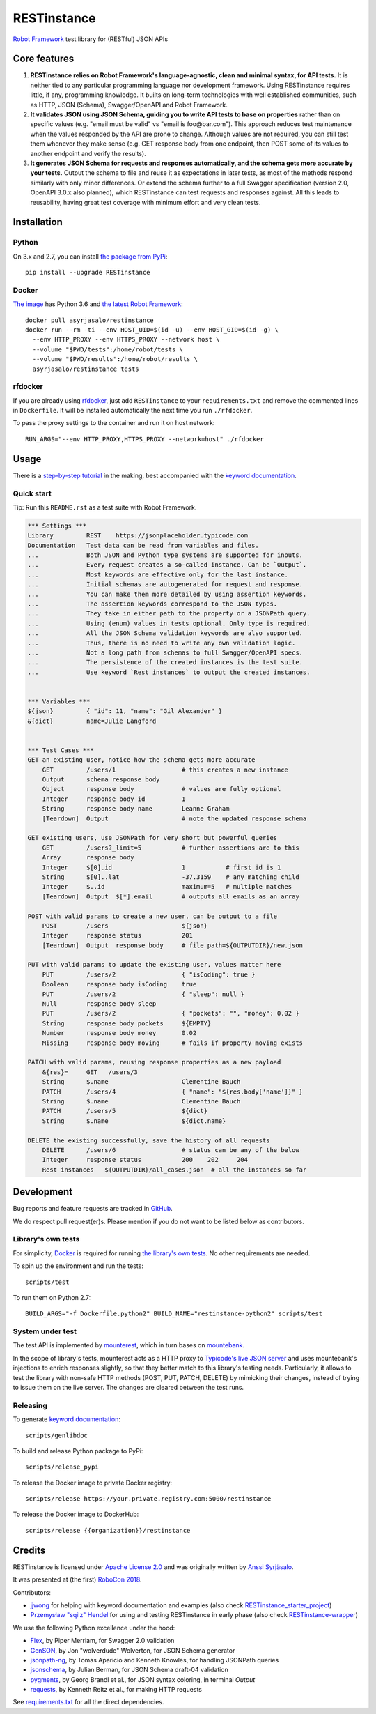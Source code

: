RESTinstance
============

`Robot Framework <http://robotframework.org>`__ test library for (RESTful) JSON APIs


Core features
-------------

1. **RESTinstance relies on Robot Framework's language-agnostic,
   clean and minimal syntax, for API tests.** It is neither tied to any
   particular programming language nor development framework.
   Using RESTinstance requires little, if any, programming knowledge.
   It builts on long-term technologies with well established communities,
   such as HTTP, JSON (Schema), Swagger/OpenAPI and Robot Framework.

2. **It validates JSON using JSON Schema, guiding you to write API tests
   to base on properties** rather than on specific values (e.g. "email
   must be valid" vs "email is foo\@bar.com"). This approach reduces test
   maintenance when the values responded by the API are prone to change.
   Although values are not required, you can still test them whenever they
   make sense (e.g. GET response body from one endpoint, then POST some
   of its values to another endpoint and verify the results).

3. **It generates JSON Schema for requests and responses automatically,
   and the schema gets more accurate by your tests.**
   Output the schema to file and reuse it as expectations in later tests,
   as most of the methods respond similarly with only minor differences.
   Or extend the schema further to a full Swagger specification
   (version 2.0, OpenAPI 3.0.x also planned), which RESTinstance can
   test requests and responses against. All this leads to reusability,
   having great test coverage with minimum effort and very clean tests.


Installation
------------

Python
~~~~~~~
On 3.x and 2.7, you can install `the package from PyPi <https://pypi.org/project/RESTinstance>`__:

::

    pip install --upgrade RESTinstance

Docker
~~~~~~~

`The image <https://hub.docker.com/r/asyrjasalo/restinstance/tags>`__ has Python 3.6 and `the latest Robot Framework <https://pypi.org/project/robotframework/3.0.4>`__:

::

   docker pull asyrjasalo/restinstance
   docker run --rm -ti --env HOST_UID=$(id -u) --env HOST_GID=$(id -g) \
     --env HTTP_PROXY --env HTTPS_PROXY --network host \
     --volume "$PWD/tests":/home/robot/tests \
     --volume "$PWD/results":/home/robot/results \
     asyrjasalo/restinstance tests

rfdocker
~~~~~~~~
If you are already using `rfdocker <https://github.com/asyrjasalo/rfdocker>`__,
just add ``RESTinstance`` to your ``requirements.txt`` and remove the
commented lines in ``Dockerfile``. It will be installed automatically
the next time you run ``./rfdocker``.

To pass the proxy settings to the container and run it on host network:

::

    RUN_ARGS="--env HTTP_PROXY,HTTPS_PROXY --network=host" ./rfdocker


Usage
-----

There is a `step-by-step tutorial <https://github.com/asyrjasalo/RESTinstance/blob/master/examples>`__ 
in the making, best accompanied with the  `keyword documentation <https://asyrjasalo.github.io/RESTinstance>`__.

Quick start
~~~~~~~~~~~

Tip: Run this ``README.rst`` as a test suite with Robot Framework.

.. code:: robotframework

    *** Settings ***
    Library         REST    https://jsonplaceholder.typicode.com
    Documentation   Test data can be read from variables and files.
    ...             Both JSON and Python type systems are supported for inputs.
    ...             Every request creates a so-called instance. Can be `Output`.
    ...             Most keywords are effective only for the last instance.
    ...             Initial schemas are autogenerated for request and response.
    ...             You can make them more detailed by using assertion keywords.
    ...             The assertion keywords correspond to the JSON types.
    ...             They take in either path to the property or a JSONPath query.
    ...             Using (enum) values in tests optional. Only type is required.
    ...             All the JSON Schema validation keywords are also supported.
    ...             Thus, there is no need to write any own validation logic.
    ...             Not a long path from schemas to full Swagger/OpenAPI specs.
    ...             The persistence of the created instances is the test suite.
    ...             Use keyword `Rest instances` to output the created instances.


    *** Variables ***
    ${json}         { "id": 11, "name": "Gil Alexander" }
    &{dict}         name=Julie Langford


    *** Test Cases ***
    GET an existing user, notice how the schema gets more accurate
        GET         /users/1                  # this creates a new instance
        Output      schema response body
        Object      response body             # values are fully optional
        Integer     response body id          1
        String      response body name        Leanne Graham
        [Teardown]  Output                    # note the updated response schema

    GET existing users, use JSONPath for very short but powerful queries
        GET         /users?_limit=5           # further assertions are to this
        Array       response body
        Integer     $[0].id                   1           # first id is 1
        String      $[0]..lat                 -37.3159    # any matching child
        Integer     $..id                     maximum=5   # multiple matches
        [Teardown]  Output  $[*].email        # outputs all emails as an array

    POST with valid params to create a new user, can be output to a file
        POST        /users                    ${json}
        Integer     response status           201
        [Teardown]  Output  response body     # file_path=${OUTPUTDIR}/new.json

    PUT with valid params to update the existing user, values matter here
        PUT         /users/2                  { "isCoding": true }
        Boolean     response body isCoding    true
        PUT         /users/2                  { "sleep": null }
        Null        response body sleep
        PUT         /users/2                  { "pockets": "", "money": 0.02 }
        String      response body pockets     ${EMPTY}
        Number      response body money       0.02
        Missing     response body moving      # fails if property moving exists

    PATCH with valid params, reusing response properties as a new payload
        &{res}=     GET   /users/3
        String      $.name                    Clementine Bauch
        PATCH       /users/4                  { "name": "${res.body['name']}" }
        String      $.name                    Clementine Bauch
        PATCH       /users/5                  ${dict}
        String      $.name                    ${dict.name}

    DELETE the existing successfully, save the history of all requests
        DELETE      /users/6                  # status can be any of the below
        Integer     response status           200    202     204
        Rest instances   ${OUTPUTDIR}/all_cases.json  # all the instances so far


Development
-----------

Bug reports and feature requests are tracked in
`GitHub <https://github.com/asyrjasalo/RESTinstance/issues>`__.

We do respect pull request(er)s. Please mention if you do not want to be
listed below as contributors.

Library's own tests
~~~~~~~~~~~~~~~~~~~

For simplicity, `Docker <https://docs.docker.com/install>`__ is required for running `the library's own tests <https://github.com/asyrjasalo/RESTinstance/tree/master/tests>`__. No other requirements are needed.

To spin up the environment and run the tests:

::

    scripts/test

To run them on Python 2.7:

::

    BUILD_ARGS="-f Dockerfile.python2" BUILD_NAME="restinstance-python2" scripts/test

System under test
~~~~~~~~~~~~~~~~~

The test API is implemented by
`mounterest <https://github.com/asyrjasalo/mounterest>`__, which in turn
bases on `mountebank <https://www.mbtest.org>`__.

In the scope of library's tests, mounterest acts as a HTTP proxy to
`Typicode's live JSON server <https://jsonplaceholder.typicode.com>`__ and uses
mountebank's injections to enrich responses slightly, so that they
better match to this library's testing needs. Particularly, it allows
to test the library with non-safe HTTP methods (POST, PUT, PATCH,
DELETE) by mimicking their changes, instead of trying
to issue them on the live server. The changes are cleared between the test
runs.

Releasing
~~~~~~~~~

To generate `keyword documentation <https://asyrjasalo.github.io/RESTinstance>`__:

::

    scripts/genlibdoc


To build and release Python package to PyPi:

::

    scripts/release_pypi

To release the Docker image to private Docker registry:

::

    scripts/release https://your.private.registry.com:5000/restinstance

To release the Docker image to DockerHub:

::

    scripts/release {{organization}}/restinstance


Credits
-------

RESTinstance is licensed under `Apache License 2.0 <https://github.com/asyrjasalo/RESTinstance/blob/master/LICENSE>`__ and was originally written by
`Anssi Syrjäsalo <https://github.com/asyrjasalo>`__.

It was presented at (the first) `RoboCon 2018 <https://robocon.io>`__.


Contributors:

- `jjwong <https://github.com/jjwong>`__
  for helping with keyword documentation and examples (also check
  `RESTinstance_starter_project <https://github.com/jjwong/RESTinstance_starter_project>`__)

- `Przemysław "sqilz" Hendel <https://github.com/sqilz>`__
  for using and testing RESTinstance in early phase (also check
  `RESTinstance-wrapper <https://github.com/sqilz/RESTinstance-wrapper>`__)


We use the following Python excellence under the hood:

-  `Flex <https://github.com/pipermerriam/flex>`__, by Piper Merriam,
   for Swagger 2.0 validation
-  `GenSON <https://github.com/wolverdude/GenSON>`__, by Jon
   "wolverdude" Wolverton, for JSON Schema generator
-  `jsonpath-ng <https://github.com/h2non/jsonpath-ng>`__,
   by Tomas Aparicio and Kenneth Knowles, for handling JSONPath queries
-  `jsonschema <https://github.com/Julian/jsonschema>`__, by Julian
   Berman, for JSON Schema draft-04 validation
-  `pygments <http://pygments.org>`__, by Georg Brandl et al.,
   for JSON syntax coloring, in terminal `Output`
-  `requests <https://github.com/requests/requests>`__, by Kenneth
   Reitz et al., for making HTTP requests

See `requirements.txt <https://github.com/asyrjasalo/RESTinstance/blob/master/requirements.txt>`__ for all the direct dependencies.
